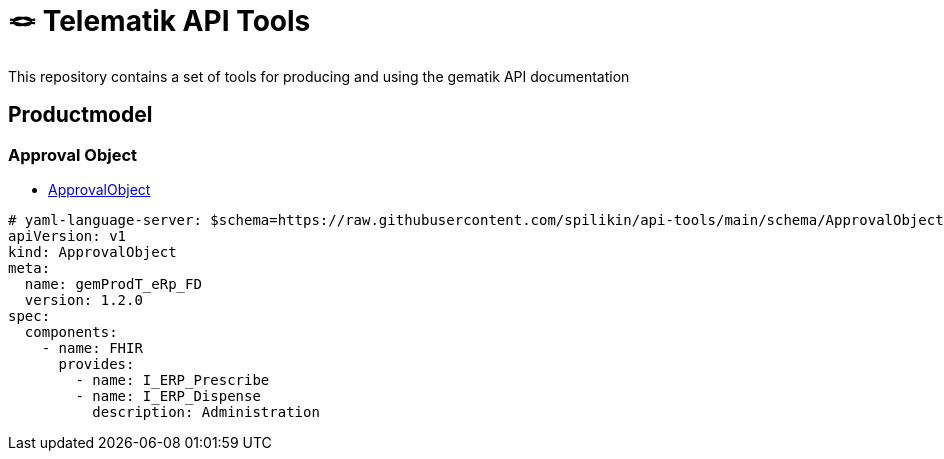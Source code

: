 = 🪢 Telematik API Tools

This repository contains a set of tools for producing and using the gematik API documentation

== Productmodel
=== Approval Object
* link:schema/ApprovalObject.schema.json[ApprovalObject]

[source,yaml]
----
# yaml-language-server: $schema=https://raw.githubusercontent.com/spilikin/api-tools/main/schema/ApprovalObject.schema.json
apiVersion: v1
kind: ApprovalObject
meta:
  name: gemProdT_eRp_FD
  version: 1.2.0
spec:
  components:
    - name: FHIR
      provides:
        - name: I_ERP_Prescribe
        - name: I_ERP_Dispense
          description: Administration
----

